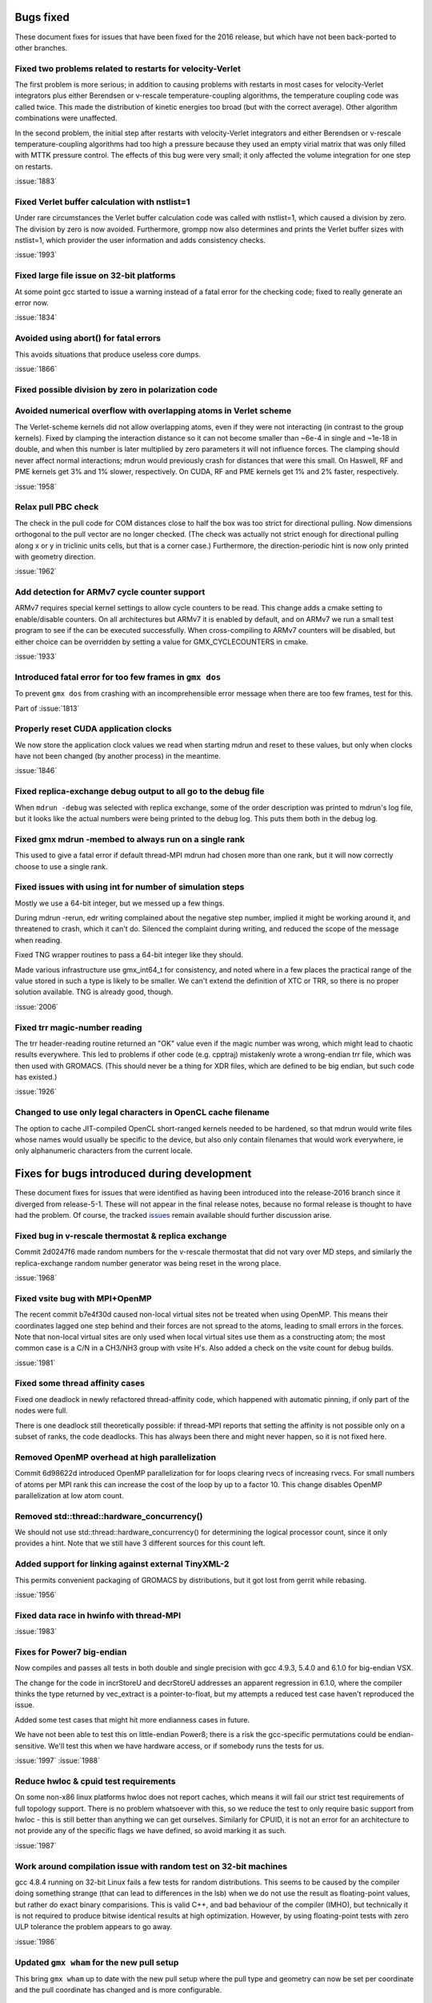 Bugs fixed
^^^^^^^^^^

These document fixes for issues that have been fixed for the 2016
release, but which have not been back-ported to other branches.

Fixed two problems related to restarts for velocity-Verlet
""""""""""""""""""""""""""""""""""""""""""""""""""""""""""""""""""""""""""
The first problem is more serious; in addition to causing problems
with restarts in most cases for velocity-Verlet integrators plus either
Berendsen or v-rescale temperature-coupling algorithms, the
temperature coupling code was called twice. This made the distribution of
kinetic energies too broad (but with the correct average).
Other algorithm combinations were unaffected.

In the second problem, the initial step after restarts with velocity-Verlet
integrators and either Berendsen or v-rescale temperature-coupling algorithms
had too high a pressure because they used an empty virial matrix that
was only filled with MTTK pressure control. The effects of this bug were
very small; it only affected the volume integration for one step on restarts.

:issue:`1883`

Fixed Verlet buffer calculation with nstlist=1
""""""""""""""""""""""""""""""""""""""""""""""""""""""""""""""""""""""""""
Under rare circumstances the Verlet buffer calculation code was
called with nstlist=1, which caused a division by zero. The division
by zero is now avoided.
Furthermore, grompp now also determines and prints the Verlet buffer
sizes with nstlist=1, which provider the user information and adds
consistency checks.

:issue:`1993`

Fixed large file issue on 32-bit platforms
""""""""""""""""""""""""""""""""""""""""""""""""""""""""""""""""""""""""""
At some point gcc started to issue a warning instead of a fatal error
for the checking code; fixed to really generate an error now.

:issue:`1834`

Avoided using abort() for fatal errors
""""""""""""""""""""""""""""""""""""""""""""""""""""""""""""""""""""""""""
This avoids situations that produce useless core dumps.

:issue:`1866`

Fixed possible division by zero in polarization code
""""""""""""""""""""""""""""""""""""""""""""""""""""""""""""""""""""""""""

Avoided numerical overflow with overlapping atoms in Verlet scheme
""""""""""""""""""""""""""""""""""""""""""""""""""""""""""""""""""""""""""
The Verlet-scheme kernels did not allow overlapping atoms, even if
they were not interacting (in contrast to the group kernels). Fixed by
clamping the interaction distance so it can not become smaller than
~6e-4 in single and ~1e-18 in double, and when this number is later
multiplied by zero parameters it will not influence forces. The
clamping should never affect normal interactions; mdrun would
previously crash for distances that were this small.  On Haswell, RF
and PME kernels get 3% and 1% slower, respectively.  On CUDA, RF and
PME kernels get 1% and 2% faster, respectively.

:issue:`1958`

Relax pull PBC check
""""""""""""""""""""""""""""""""""""""""""""""""""""""""""""""""""""""""""
The check in the pull code for COM distances close to half the box
was too strict for directional pulling. Now dimensions orthogonal
to the pull vector are no longer checked. (The check was actually
not strict enough for directional pulling along x or y in triclinic
units cells, but that is a corner case.)
Furthermore, the direction-periodic hint is now only printed with
geometry direction.

:issue:`1962`

Add detection for ARMv7 cycle counter support
""""""""""""""""""""""""""""""""""""""""""""""""""""""""""""""""""""""""""
ARMv7 requires special kernel settings to allow cycle
counters to be read. This change adds a cmake setting
to enable/disable counters. On all architectures but ARMv7
it is enabled by default, and on ARMv7 we run a small test
program to see if the can be executed successfully. When
cross-compiling to ARMv7 counters will be disabled, but
either choice can be overridden by setting a value for
GMX_CYCLECOUNTERS in cmake.

:issue:`1933`

Introduced fatal error for too few frames in ``gmx dos``
""""""""""""""""""""""""""""""""""""""""""""""""""""""""""""""""""""""""""
To prevent ``gmx dos`` from crashing with an incomprehensible error
message when there are too few frames, test for this.

Part of :issue:`1813`

Properly reset CUDA application clocks
""""""""""""""""""""""""""""""""""""""""""""""""""""""""""""""""""""""""""
We now store the application clock values we read when starting mdrun
and reset to these values, but only when clocks have not been changed
(by another process) in the meantime.

:issue:`1846`

Fixed replica-exchange debug output to all go to the debug file
""""""""""""""""""""""""""""""""""""""""""""""""""""""""""""""""""""""""""
When ``mdrun -debug`` was selected with replica exchange, some of the
order description was printed to mdrun's log file, but it looks like the
actual numbers were being printed to the debug log. This puts them
both in the debug log.

Fixed gmx mdrun -membed to always run on a single rank
""""""""""""""""""""""""""""""""""""""""""""""""""""""""""""""""""""""""""
This used to give a fatal error if default thread-MPI mdrun had chosen
more than one rank, but it will now correctly choose to use a single rank.

Fixed issues with using int for number of simulation steps
""""""""""""""""""""""""""""""""""""""""""""""""""""""""""""""""""""""""""
Mostly we use a 64-bit integer, but we messed up a few
things.

During mdrun -rerun, edr writing complained about the negative step
number, implied it might be working around it, and threatened to
crash, which it can't do. Silenced the complaint during writing,
and reduced the scope of the message when reading.

Fixed TNG wrapper routines to pass a 64-bit integer like they should.

Made various infrastructure use gmx_int64_t for consistency, and noted
where in a few places the practical range of the value stored in such
a type is likely to be smaller. We can't extend the definition of XTC
or TRR, so there is no proper solution available. TNG is already good,
though.

:issue:`2006`

Fixed trr magic-number reading
""""""""""""""""""""""""""""""""""""""""""""""""""""""""""""""""""""""""""
The trr header-reading routine returned an "OK" value even if the
magic number was wrong, which might lead to chaotic results
everywhere.  This led to problems if other code (e.g. cpptraj)
mistakenly wrote a wrong-endian trr file, which was then used with
GROMACS. (This should never be a thing for XDR files, which are
defined to be big endian, but such code has existed.)

:issue:`1926`

Changed to use only legal characters in OpenCL cache filename
""""""""""""""""""""""""""""""""""""""""""""""""""""""""""""""""""""""""""
The option to cache JIT-compiled OpenCL short-ranged kernels needed to
be hardened, so that mdrun would write files whose names would usually
be specific to the device, but also only contain filenames that would
work everywhere, ie only alphanumeric characters from the current
locale.

Fixes for bugs introduced during development
^^^^^^^^^^^^^^^^^^^^^^^^^^^^^^^^^^^^^^^^^^^^

These document fixes for issues that were identified as having been
introduced into the release-2016 branch since it diverged from
release-5-1. These will not appear in the final release notes, because
no formal release is thought to have had the problem. Of course, the
tracked `issues <https://gitlab.com/gromacs/gromacs/-/issues/>`_
remain available should further discussion arise.

Fixed bug in v-rescale thermostat & replica exchange
""""""""""""""""""""""""""""""""""""""""""""""""""""""""""""""""""""""""""

Commit 2d0247f6 made random numbers for the v-rescale thermostat that
did not vary over MD steps, and similarly the replica-exchange random
number generator was being reset in the wrong place.

:issue:`1968`

Fixed vsite bug with MPI+OpenMP
""""""""""""""""""""""""""""""""""""""""""""""""""""""""""""""""""""""""""
The recent commit b7e4f30d caused non-local virtual sites not be
treated when using OpenMP. This means their coordinates lagged one
step behind and their forces are not spread to the atoms, leading
to small errors in the forces. Note that non-local virtual sites are
only used when local virtual sites use them as a constructing atom;
the most common case is a C/N in a CH3/NH3 group with vsite H's.
Also added a check on the vsite count for debug builds.

:issue:`1981`

Fixed some thread affinity cases
""""""""""""""""""""""""""""""""""""""""""""""""""""""""""""""""""""""""""
Fixed one deadlock in newly refactored thread-affinity code, which
happened with automatic pinning, if only part of the nodes were full.

There is one deadlock still theoretically possible: if thread-MPI
reports that setting the affinity is not possible only on a subset of
ranks, the code deadlocks.  This has always been there and might never
happen, so it is not fixed here.

Removed OpenMP overhead at high parallelization
""""""""""""""""""""""""""""""""""""""""""""""""""""""""""""""""""""""""""
Commit 6d98622d introduced OpenMP parallelization for for loops
clearing rvecs of increasing rvecs. For small numbers of atoms per
MPI rank this can increase the cost of the loop by up to a factor 10.
This change disables OpenMP parallelization at low atom count.

Removed std::thread::hardware_concurrency()
""""""""""""""""""""""""""""""""""""""""""""""""""""""""""""""""""""""""""
We should not use std::thread::hardware_concurrency() for determining
the logical processor count, since it only provides a hint.
Note that we still have 3 different sources for this count left.

Added support for linking against external TinyXML-2
""""""""""""""""""""""""""""""""""""""""""""""""""""""""""""""""""""""""""
This permits convenient packaging of GROMACS by distributions, but
it got lost from gerrit while rebasing.

:issue:`1956`

Fixed data race in hwinfo with thread-MPI
""""""""""""""""""""""""""""""""""""""""""""""""""""""""""""""""""""""""""
:issue:`1983`

Fixes for Power7 big-endian
""""""""""""""""""""""""""""""""""""""""""""""""""""""""""""""""""""""""""
Now compiles and passes all tests in both double and single precision
with gcc 4.9.3, 5.4.0 and 6.1.0 for big-endian VSX.

The change for the code in incrStoreU and decrStoreU addresses an
apparent regression in 6.1.0, where the compiler thinks the type
returned by vec_extract is a pointer-to-float, but my attempts a
reduced test case haven't reproduced the issue.

Added some test cases that might hit more endianness cases in future.

We have not been able to test this on little-endian Power8; there is
a risk the gcc-specific permutations could be endian-sensitive. We'll
test this when we have hardware access, or if somebody runs the tests
for us.

:issue:`1997`
:issue:`1988`

Reduce hwloc & cpuid test requirements
""""""""""""""""""""""""""""""""""""""""""""""""""""""""""""""""""""""""""
On some non-x86 linux platforms hwloc does not report
caches, which means it will fail our strict test
requirements of full topology support. There is no
problem whatsoever with this, so we reduce the
test to only require basic support from hwloc - this
is still better than anything we can get ourselves.
Similarly for CPUID, it is not an error for an
architecture to not provide any of the specific flags
we have defined, so avoid marking it as such.

:issue:`1987`

Work around compilation issue with random test on 32-bit machines
""""""""""""""""""""""""""""""""""""""""""""""""""""""""""""""""""""""""""
gcc 4.8.4 running on 32-bit Linux fails a few
tests for random distributions. This seems
to be caused by the compiler doing something
strange (that can lead to differences in the lsb)
when we do not use the result as floating-point
values, but rather do exact binary comparisions.
This is valid C++, and bad behaviour of the
compiler (IMHO), but technically it is not required
to produce bitwise identical results at high
optimization. However, by using floating-point
tests with zero ULP tolerance the problem
appears to go away.

:issue:`1986`

Updated ``gmx wham`` for the new pull setup
""""""""""""""""""""""""""""""""""""""""""""""""""""""""""""""""""""""""""
This bring ``gmx wham`` up to date with the new pull setup where the pull
type and geometry can now be set per coordinate and the pull
coordinate has changed and is more configurable.

Fix membed with partial revert of 29943f
""""""""""""""""""""""""""""""""""""""""""""""""""""""""""""""""""""""""""
The membrane embedding algorithm must be initialized before
we call init_forcerec(), so it cannot trivially be moved into
do_md(). This has to be cleaned up anyway for release-2017
since we will remove the group scheme be then, but for now
this fix will allow us have the method working in release-2016.

:issue:`1998`
